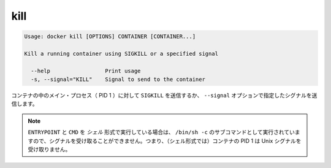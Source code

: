 .. -*- coding: utf-8 -*-
.. URL: https://docs.docker.com/engine/reference/commandline/kill/
.. SOURCE: https://github.com/docker/docker/blob/master/docs/reference/commandline/kill.md
   doc version: 1.10
      https://github.com/docker/docker/commits/master/docs/reference/commandline/kill.md
.. check date: 2016/02/19
.. -------------------------------------------------------------------

.. kill

=======================================
kill
=======================================

.. code-block:: bash

   Usage: docker kill [OPTIONS] CONTAINER [CONTAINER...]
   
   Kill a running container using SIGKILL or a specified signal
   
     --help                 Print usage
     -s, --signal="KILL"    Signal to send to the container
   
.. The main process inside the container will be sent SIGKILL, or any signal specified with option --signal.

コンテナの中のメイン・プロセス（ PID 1 ）に対して ``SIGKILL`` を送信するか、 ``--signal`` オプションで指定したシグナルを送信します。

..    Note: ENTRYPOINT and CMD in the shell form run as a subcommand of /bin/sh -c, which does not pass signals. This means that the executable is not the container’s PID 1 and does not receive Unix signals.

.. note::

   ``ENTRYPOINT`` と ``CMD`` を *シェル* 形式で実行している場合は、 ``/bin/sh -c`` のサブコマンドとして実行されていますので、シグナルを受け取ることができません。つまり、（シェル形式では）コンテナの PID 1 は Unix シグナルを受け取りません。

.. seealso:: 

   kill
      https://docs.docker.com/engine/reference/commandline/kill/
